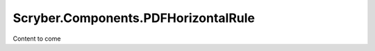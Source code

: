 ====================================
Scryber.Components.PDFHorizontalRule
====================================

Content to come


